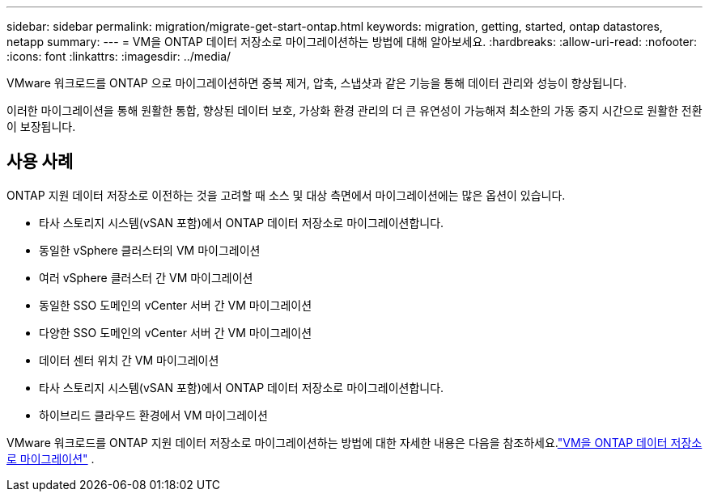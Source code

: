---
sidebar: sidebar 
permalink: migration/migrate-get-start-ontap.html 
keywords: migration, getting, started, ontap datastores, netapp 
summary:  
---
= VM을 ONTAP 데이터 저장소로 마이그레이션하는 방법에 대해 알아보세요.
:hardbreaks:
:allow-uri-read: 
:nofooter: 
:icons: font
:linkattrs: 
:imagesdir: ../media/


[role="lead"]
VMware 워크로드를 ONTAP 으로 마이그레이션하면 중복 제거, 압축, 스냅샷과 같은 기능을 통해 데이터 관리와 성능이 향상됩니다.

이러한 마이그레이션을 통해 원활한 통합, 향상된 데이터 보호, 가상화 환경 관리의 더 큰 유연성이 가능해져 최소한의 가동 중지 시간으로 원활한 전환이 보장됩니다.



== 사용 사례

ONTAP 지원 데이터 저장소로 이전하는 것을 고려할 때 소스 및 대상 측면에서 마이그레이션에는 많은 옵션이 있습니다.

* 타사 스토리지 시스템(vSAN 포함)에서 ONTAP 데이터 저장소로 마이그레이션합니다.
* 동일한 vSphere 클러스터의 VM 마이그레이션
* 여러 vSphere 클러스터 간 VM 마이그레이션
* 동일한 SSO 도메인의 vCenter 서버 간 VM 마이그레이션
* 다양한 SSO 도메인의 vCenter 서버 간 VM 마이그레이션
* 데이터 센터 위치 간 VM 마이그레이션
* 타사 스토리지 시스템(vSAN 포함)에서 ONTAP 데이터 저장소로 마이그레이션합니다.
* 하이브리드 클라우드 환경에서 VM 마이그레이션


VMware 워크로드를 ONTAP 지원 데이터 저장소로 마이그레이션하는 방법에 대한 자세한 내용은 다음을 참조하세요.link:migrate-vms-to-ontap-datastore.html["VM을 ONTAP 데이터 저장소로 마이그레이션"] .
